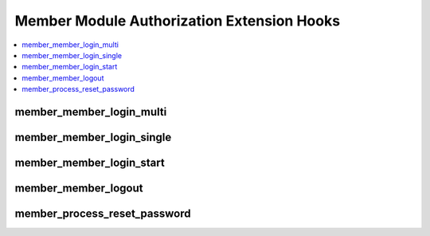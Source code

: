 Member Module Authorization Extension Hooks
===========================================

.. contents::
  :local:
  :depth: 1

.. highlight:: php

member_member_login_multi
-------------------------

.. function:: member_member_login_multi($hook_data)

  Additional processing when a member is logging into ExpressionEngine
  via the Multi-Login functionality.

  How it's called::

    ee()->extensions->call('member_member_login_multi', $this->_hook_data());
    if (ee()->extensions->end_script === TRUE) return;

  :param object $hook_data: Member object with session ID
    (``$hook_data->session_id``) and CP permission boolean
    (``$hook_data->can_access_cp``)
  :rtype: Void

  .. versionadded:: 1.4.0

member_member_login_single
--------------------------

.. function:: member_member_login_single($hook_data)

  Additional processing when a member is logging into ExpressionEngine.

  How it's called::

    ee()->extensions->call('member_member_login_single', $this->_hook_data());
    if (ee()->extensions->end_script === TRUE) return;

  :param object $hook_data: Member object with session ID
    (``$hook_data->session_id``) and CP permission boolean
    (``$hook_data->can_access_cp``)
  :rtype: Void

  .. versionadded:: 1.4.0

member_member_login_start
-------------------------

.. function:: member_member_login_start()

  Additional processing prior to / take control of member login routine

  How it's called::

    ee()->extensions->call('member_member_login_start');
    if (ee()->extensions->end_script === TRUE) return;

  :rtype: Void

  .. versionadded:: 1.4.2

member_member_logout
----------------------

.. function:: member_member_logout()

  Perform additional actions after logout.

  How it's called::

    $edata = ee()->extensions->call('member_member_logout');
    if (ee()->extensions->end_script === TRUE) return;

  :rtype: Void

  .. versionadded:: 1.6.1

member_process_reset_password
-----------------------------

.. function:: member_process_reset_password()

  Perform additional actions after the user resets their password.

  How it's called::

    $data = ee()->extensions->call('member_process_reset_password', $data);
    if (ee()->extensions->end_script === TRUE) return;

  :param array $data: An ``Output::show_message()`` ``$data`` array.
  :rtype: Void

  .. versionadded:: 2.9.3

